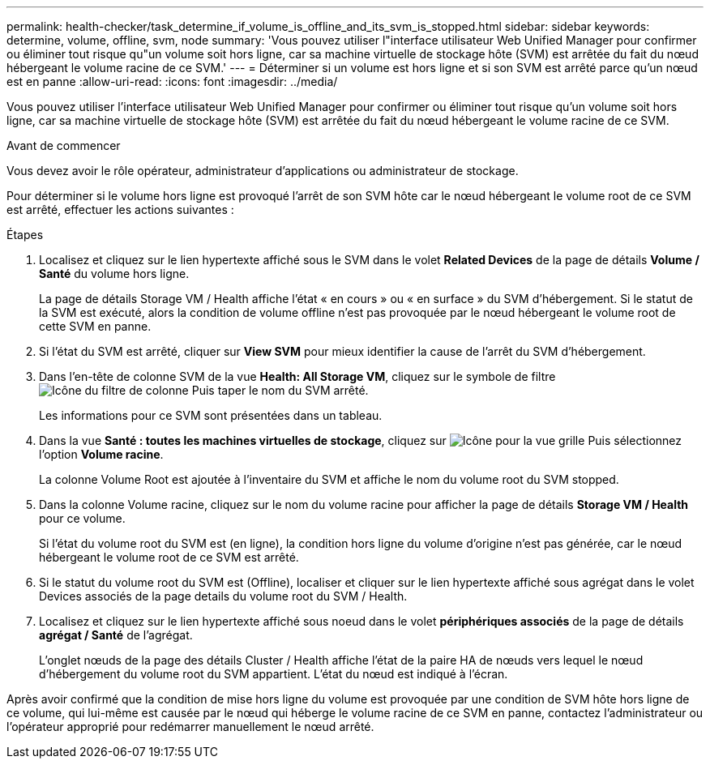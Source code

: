 ---
permalink: health-checker/task_determine_if_volume_is_offline_and_its_svm_is_stopped.html 
sidebar: sidebar 
keywords: determine, volume, offline, svm, node 
summary: 'Vous pouvez utiliser l"interface utilisateur Web Unified Manager pour confirmer ou éliminer tout risque qu"un volume soit hors ligne, car sa machine virtuelle de stockage hôte (SVM) est arrêtée du fait du nœud hébergeant le volume racine de ce SVM.' 
---
= Déterminer si un volume est hors ligne et si son SVM est arrêté parce qu'un nœud est en panne
:allow-uri-read: 
:icons: font
:imagesdir: ../media/


[role="lead"]
Vous pouvez utiliser l'interface utilisateur Web Unified Manager pour confirmer ou éliminer tout risque qu'un volume soit hors ligne, car sa machine virtuelle de stockage hôte (SVM) est arrêtée du fait du nœud hébergeant le volume racine de ce SVM.

.Avant de commencer
Vous devez avoir le rôle opérateur, administrateur d'applications ou administrateur de stockage.

Pour déterminer si le volume hors ligne est provoqué l'arrêt de son SVM hôte car le nœud hébergeant le volume root de ce SVM est arrêté, effectuer les actions suivantes :

.Étapes
. Localisez et cliquez sur le lien hypertexte affiché sous le SVM dans le volet *Related Devices* de la page de détails *Volume / Santé* du volume hors ligne.
+
La page de détails Storage VM / Health affiche l'état « en cours » ou « en surface » du SVM d'hébergement. Si le statut de la SVM est exécuté, alors la condition de volume offline n'est pas provoquée par le nœud hébergeant le volume root de cette SVM en panne.

. Si l'état du SVM est arrêté, cliquer sur *View SVM* pour mieux identifier la cause de l'arrêt du SVM d'hébergement.
. Dans l'en-tête de colonne SVM de la vue *Health: All Storage VM*, cliquez sur le symbole de filtre image:../media/filtericon_um60.png["Icône du filtre de colonne"] Puis taper le nom du SVM arrêté.
+
Les informations pour ce SVM sont présentées dans un tableau.

. Dans la vue *Santé : toutes les machines virtuelles de stockage*, cliquez sur image:../media/gridviewicon.gif["Icône pour la vue grille"] Puis sélectionnez l'option *Volume racine*.
+
La colonne Volume Root est ajoutée à l'inventaire du SVM et affiche le nom du volume root du SVM stopped.

. Dans la colonne Volume racine, cliquez sur le nom du volume racine pour afficher la page de détails *Storage VM / Health* pour ce volume.
+
Si l'état du volume root du SVM est (en ligne), la condition hors ligne du volume d'origine n'est pas générée, car le nœud hébergeant le volume root de ce SVM est arrêté.

. Si le statut du volume root du SVM est (Offline), localiser et cliquer sur le lien hypertexte affiché sous agrégat dans le volet Devices associés de la page details du volume root du SVM / Health.
. Localisez et cliquez sur le lien hypertexte affiché sous noeud dans le volet *périphériques associés* de la page de détails *agrégat / Santé* de l'agrégat.
+
L'onglet nœuds de la page des détails Cluster / Health affiche l'état de la paire HA de nœuds vers lequel le nœud d'hébergement du volume root du SVM appartient. L'état du nœud est indiqué à l'écran.



Après avoir confirmé que la condition de mise hors ligne du volume est provoquée par une condition de SVM hôte hors ligne de ce volume, qui lui-même est causée par le nœud qui héberge le volume racine de ce SVM en panne, contactez l'administrateur ou l'opérateur approprié pour redémarrer manuellement le nœud arrêté.
